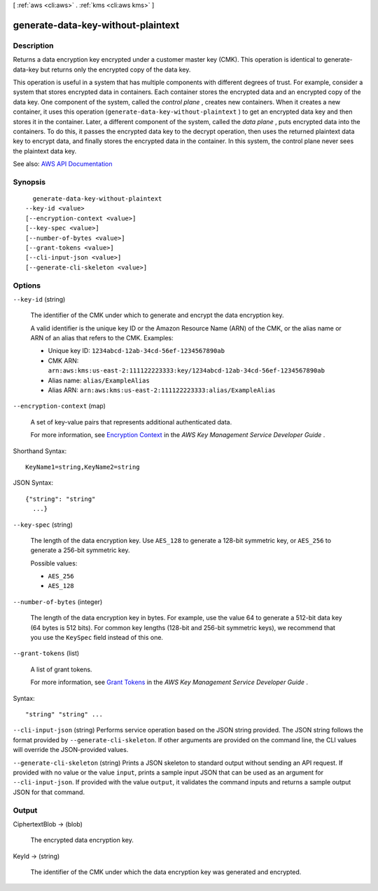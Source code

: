 [ :ref:`aws <cli:aws>` . :ref:`kms <cli:aws kms>` ]

.. _cli:aws kms generate-data-key-without-plaintext:


***********************************
generate-data-key-without-plaintext
***********************************



===========
Description
===========



Returns a data encryption key encrypted under a customer master key (CMK). This operation is identical to  generate-data-key but returns only the encrypted copy of the data key.

 

This operation is useful in a system that has multiple components with different degrees of trust. For example, consider a system that stores encrypted data in containers. Each container stores the encrypted data and an encrypted copy of the data key. One component of the system, called the *control plane* , creates new containers. When it creates a new container, it uses this operation (``generate-data-key-without-plaintext`` ) to get an encrypted data key and then stores it in the container. Later, a different component of the system, called the *data plane* , puts encrypted data into the containers. To do this, it passes the encrypted data key to the  decrypt operation, then uses the returned plaintext data key to encrypt data, and finally stores the encrypted data in the container. In this system, the control plane never sees the plaintext data key.



See also: `AWS API Documentation <https://docs.aws.amazon.com/goto/WebAPI/kms-2014-11-01/GenerateDataKeyWithoutPlaintext>`_


========
Synopsis
========

::

    generate-data-key-without-plaintext
  --key-id <value>
  [--encryption-context <value>]
  [--key-spec <value>]
  [--number-of-bytes <value>]
  [--grant-tokens <value>]
  [--cli-input-json <value>]
  [--generate-cli-skeleton <value>]




=======
Options
=======

``--key-id`` (string)


  The identifier of the CMK under which to generate and encrypt the data encryption key.

   

  A valid identifier is the unique key ID or the Amazon Resource Name (ARN) of the CMK, or the alias name or ARN of an alias that refers to the CMK. Examples:

   

   
  * Unique key ID: ``1234abcd-12ab-34cd-56ef-1234567890ab``   
   
  * CMK ARN: ``arn:aws:kms:us-east-2:111122223333:key/1234abcd-12ab-34cd-56ef-1234567890ab``   
   
  * Alias name: ``alias/ExampleAlias``   
   
  * Alias ARN: ``arn:aws:kms:us-east-2:111122223333:alias/ExampleAlias``   
   

  

``--encryption-context`` (map)


  A set of key-value pairs that represents additional authenticated data.

   

  For more information, see `Encryption Context <http://docs.aws.amazon.com/kms/latest/developerguide/encryption-context.html>`_ in the *AWS Key Management Service Developer Guide* .

  



Shorthand Syntax::

    KeyName1=string,KeyName2=string




JSON Syntax::

  {"string": "string"
    ...}



``--key-spec`` (string)


  The length of the data encryption key. Use ``AES_128`` to generate a 128-bit symmetric key, or ``AES_256`` to generate a 256-bit symmetric key.

  

  Possible values:

  
  *   ``AES_256``

  
  *   ``AES_128``

  

  

``--number-of-bytes`` (integer)


  The length of the data encryption key in bytes. For example, use the value 64 to generate a 512-bit data key (64 bytes is 512 bits). For common key lengths (128-bit and 256-bit symmetric keys), we recommend that you use the ``KeySpec`` field instead of this one.

  

``--grant-tokens`` (list)


  A list of grant tokens.

   

  For more information, see `Grant Tokens <http://docs.aws.amazon.com/kms/latest/developerguide/concepts.html#grant_token>`_ in the *AWS Key Management Service Developer Guide* .

  



Syntax::

  "string" "string" ...



``--cli-input-json`` (string)
Performs service operation based on the JSON string provided. The JSON string follows the format provided by ``--generate-cli-skeleton``. If other arguments are provided on the command line, the CLI values will override the JSON-provided values.

``--generate-cli-skeleton`` (string)
Prints a JSON skeleton to standard output without sending an API request. If provided with no value or the value ``input``, prints a sample input JSON that can be used as an argument for ``--cli-input-json``. If provided with the value ``output``, it validates the command inputs and returns a sample output JSON for that command.



======
Output
======

CiphertextBlob -> (blob)

  

  The encrypted data encryption key.

  

  

KeyId -> (string)

  

  The identifier of the CMK under which the data encryption key was generated and encrypted.

  

  

